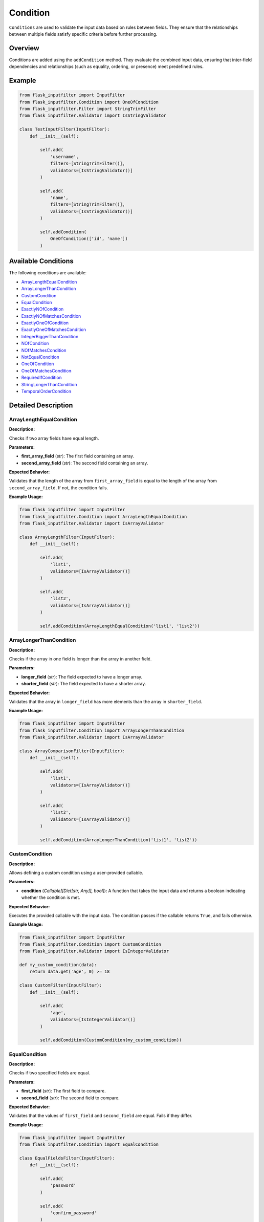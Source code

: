 Condition
=========

``Conditions`` are used to validate the input data based on rules between fields. They ensure that the relationships between multiple fields satisfy specific criteria before further processing.

Overview
--------

Conditions are added using the ``addCondition`` method. They evaluate the combined input data, ensuring that inter-field dependencies and relationships (such as equality, ordering, or presence) meet predefined rules.

Example
-------

.. code-block:: python

    from flask_inputfilter import InputFilter
    from flask_inputfilter.Condition import OneOfCondition
    from flask_inputfilter.Filter import StringTrimFilter
    from flask_inputfilter.Validator import IsStringValidator

    class TestInputFilter(InputFilter):
        def __init__(self):

            self.add(
                'username',
                filters=[StringTrimFilter()],
                validators=[IsStringValidator()]
            )

            self.add(
                'name',
                filters=[StringTrimFilter()],
                validators=[IsStringValidator()]
            )

            self.addCondition(
                OneOfCondition(['id', 'name'])
            )

Available Conditions
--------------------

The following conditions are available:

- `ArrayLengthEqualCondition`_
- `ArrayLongerThanCondition`_
- `CustomCondition`_
- `EqualCondition`_
- `ExactlyNOfCondition`_
- `ExactlyNOfMatchesCondition`_
- `ExactlyOneOfCondition`_
- `ExactlyOneOfMatchesCondition`_
- `IntegerBiggerThanCondition`_
- `NOfCondition`_
- `NOfMatchesCondition`_
- `NotEqualCondition`_
- `OneOfCondition`_
- `OneOfMatchesCondition`_
- `RequiredIfCondition`_
- `StringLongerThanCondition`_
- `TemporalOrderCondition`_

Detailed Description
--------------------

ArrayLengthEqualCondition
~~~~~~~~~~~~~~~~~~~~~~~~~~~
**Description:**

Checks if two array fields have equal length.

**Parameters:**

- **first_array_field** (*str*): The first field containing an array.
- **second_array_field** (*str*): The second field containing an array.

**Expected Behavior:**

Validates that the length of the array from ``first_array_field`` is equal to the length of the array from ``second_array_field``. If not, the condition fails.

**Example Usage:**

.. code-block:: python

    from flask_inputfilter import InputFilter
    from flask_inputfilter.Condition import ArrayLengthEqualCondition
    from flask_inputfilter.Validator import IsArrayValidator

    class ArrayLengthFilter(InputFilter):
        def __init__(self):

            self.add(
                'list1',
                validators=[IsArrayValidator()]
            )

            self.add(
                'list2',
                validators=[IsArrayValidator()]
            )

            self.addCondition(ArrayLengthEqualCondition('list1', 'list2'))


ArrayLongerThanCondition
~~~~~~~~~~~~~~~~~~~~~~~~~
**Description:**

Checks if the array in one field is longer than the array in another field.

**Parameters:**

- **longer_field** (*str*): The field expected to have a longer array.
- **shorter_field** (*str*): The field expected to have a shorter array.

**Expected Behavior:**

Validates that the array in ``longer_field`` has more elements than the array in ``shorter_field``.

**Example Usage:**

.. code-block:: python

    from flask_inputfilter import InputFilter
    from flask_inputfilter.Condition import ArrayLongerThanCondition
    from flask_inputfilter.Validator import IsArrayValidator

    class ArrayComparisonFilter(InputFilter):
        def __init__(self):

            self.add(
                'list1',
                validators=[IsArrayValidator()]
            )

            self.add(
                'list2',
                validators=[IsArrayValidator()]
            )

            self.addCondition(ArrayLongerThanCondition('list1', 'list2'))


CustomCondition
~~~~~~~~~~~~~~~
**Description:**

Allows defining a custom condition using a user-provided callable.

**Parameters:**

- **condition** (*Callable[[Dict[str, Any]], bool]*): A function that takes the input data and returns a boolean indicating whether the condition is met.

**Expected Behavior:**

Executes the provided callable with the input data. The condition passes if the callable returns ``True``, and fails otherwise.

**Example Usage:**

.. code-block:: python

    from flask_inputfilter import InputFilter
    from flask_inputfilter.Condition import CustomCondition
    from flask_inputfilter.Validator import IsIntegerValidator

    def my_custom_condition(data):
        return data.get('age', 0) >= 18

    class CustomFilter(InputFilter):
        def __init__(self):

            self.add(
                'age',
                validators=[IsIntegerValidator()]
            )

            self.addCondition(CustomCondition(my_custom_condition))


EqualCondition
~~~~~~~~~~~~~~
**Description:**

Checks if two specified fields are equal.

**Parameters:**

- **first_field** (*str*): The first field to compare.
- **second_field** (*str*): The second field to compare.

**Expected Behavior:**

Validates that the values of ``first_field`` and ``second_field`` are equal. Fails if they differ.

**Example Usage:**

.. code-block:: python

    from flask_inputfilter import InputFilter
    from flask_inputfilter.Condition import EqualCondition

    class EqualFieldsFilter(InputFilter):
        def __init__(self):

            self.add(
                'password'
            )

            self.add(
                'confirm_password'
            )

            self.addCondition(EqualCondition('password', 'confirm_password'))


ExactlyNOfCondition
~~~~~~~~~~~~~~~~~~~
**Description:**

Checks that exactly ``n`` of the specified fields are present in the input data.

**Parameters:**

- **fields** (*List[str]*): A list of fields to check.
- **n** (*int*): The exact number of fields that must be present.

**Expected Behavior:**

Counts the number of specified fields present in the data and validates that the count equals ``n``.

**Example Usage:**

.. code-block:: python

    from flask_inputfilter import InputFilter
    from flask_inputfilter.Condition import ExactlyNOfCondition

    class ExactFieldsFilter(InputFilter):
        def __init__(self):

            self.add(
                'field1'
            )

            self.add(
                'field2'
            )

            self.add(
                'field3'
            )

            self.addCondition(ExactlyNOfCondition(['field1', 'field2', 'field3'], 2))


ExactlyNOfMatchesCondition
~~~~~~~~~~~~~~~~~~~~~~~~~~~~
**Description:**

Checks that exactly ``n`` of the specified fields match a given value.

**Parameters:**

- **fields** (*List[str]*): A list of fields to check.
- **n** (*int*): The exact number of fields that must match the value.
- **value** (*Any*): The value to match against.

**Expected Behavior:**

Validates that exactly ``n`` fields among the specified ones have the given value.

**Example Usage:**

.. code-block:: python

    from flask_inputfilter import InputFilter
    from flask_inputfilter.Condition import ExactlyNOfMatchesCondition

    class MatchFieldsFilter(InputFilter):
        def __init__(self):

            self.add(
                'field1'
            )

            self.add(
                'field2'
            )

            self.addCondition(ExactlyNOfMatchesCondition(['field1', 'field2'], 1, 'expected_value'))


ExactlyOneOfCondition
~~~~~~~~~~~~~~~~~~~~~
**Description:**

Ensures that exactly one of the specified fields is present.

**Parameters:**

- **fields** (*List[str]*): A list of fields to check.

**Expected Behavior:**

Validates that only one field among the specified fields exists in the input data.

**Example Usage:**

.. code-block:: python

    from flask_inputfilter import InputFilter
    from flask_inputfilter.Condition import ExactlyOneOfCondition

    class OneFieldFilter(InputFilter):
        def __init__(self):

            self.add(
                'email'
            )

            self.add(
                'phone'
            )

            self.addCondition(ExactlyOneOfCondition(['email', 'phone']))


ExactlyOneOfMatchesCondition
~~~~~~~~~~~~~~~~~~~~~~~~~~~~
**Description:**

Ensures that exactly one of the specified fields matches a given value.

**Parameters:**

- **fields** (*List[str]*): A list of fields to check.
- **value** (*Any*): The value to match against.

**Expected Behavior:**

Validates that exactly one of the specified fields has the given value.

**Example Usage:**

.. code-block:: python

    from flask_inputfilter import InputFilter
    from flask_inputfilter.Condition import ExactlyOneOfMatchesCondition

    class OneMatchFilter(InputFilter):
        def __init__(self):

            self.add(
                'option1'
            )

            self.add(
                'option2'
            )

            self.addCondition(ExactlyOneOfMatchesCondition(['option1', 'option2'], 'yes'))


IntegerBiggerThanCondition
~~~~~~~~~~~~~~~~~~~~~~~~~~~~
**Description:**

Checks if the integer value in one field is greater than that in another field.

**Parameters:**

- **bigger_field** (*str*): The field expected to have a larger integer.
- **smaller_field** (*str*): The field expected to have a smaller integer.

**Expected Behavior:**

Validates that the integer value from ``bigger_field`` is greater than the value from ``smaller_field``.

**Example Usage:**

.. code-block:: python

    from flask_inputfilter import InputFilter
    from flask_inputfilter.Condition import IntegerBiggerThanCondition
    from flask_inputfilter.Validator import IsIntegerValidator

    class NumberComparisonFilter(InputFilter):
        def __init__(self):

            self.add(
                'field_should_be_bigger',
                validators=[IsIntegerValidator()]
            )

            self.add(
                'field_should_be_smaller',
                validators=[IsIntegerValidator()]
            )

            self.addCondition(IntegerBiggerThanCondition('field_should_be_better', 'field_should_be_smaller'))


NOfCondition
~~~~~~~~~~~~
**Description:**

Checks that at least ``n`` of the specified fields are present in the input data.

**Parameters:**

- **fields** (*List[str]*): A list of fields to check.
- **n** (*int*): The minimum number of fields that must be present.

**Expected Behavior:**

Validates that the count of the specified fields present is greater than or equal to ``n``.

**Example Usage:**

.. code-block:: python

    from flask_inputfilter import InputFilter
    from flask_inputfilter.Condition import NOfCondition

    class MinimumFieldsFilter(InputFilter):
        def __init__(self):

            self.add(
                'field1'
            )

            self.add(
                'field2'
            )

            self.add(
                'field3'
            )

            self.addCondition(NOfCondition(['field1', 'field2', 'field3'], 2))


NOfMatchesCondition
~~~~~~~~~~~~~~~~~~~~~
**Description:**

Checks that at least ``n`` of the specified fields match a given value.

**Parameters:**

- **fields** (*List[str]*): A list of fields to check.
- **n** (*int*): The minimum number of fields that must match the value.
- **value** (*Any*): The value to match against.

**Expected Behavior:**

Validates that the count of fields matching the given value is greater than or equal to ``n``.

**Example Usage:**

.. code-block:: python

    from flask_inputfilter import InputFilter
    from flask_inputfilter.Condition import NOfMatchesCondition

    class MinimumMatchFilter(InputFilter):
        def __init__(self):

            self.add(
                'field1'
            )

            self.add(
                'field2'
            )

            self.addCondition(NOfMatchesCondition(['field1', 'field2'], 1, 'value'))


NotEqualCondition
~~~~~~~~~~~~~~~~~
**Description:**

Checks if two specified fields are not equal.

**Parameters:**

- **first_field** (*str*): The first field to compare.
- **second_field** (*str*): The second field to compare.

**Expected Behavior:**

Validates that the values of ``first_field`` and ``second_field`` are not equal.

**Example Usage:**

.. code-block:: python

    from flask_inputfilter import InputFilter
    from flask_inputfilter.Condition import NotEqualCondition

    class DifferenceFilter(InputFilter):
        def __init__(self):

            self.add(
                'field1'
            )

            self.add(
                'field2'
            )

            self.addCondition(NotEqualCondition('field1', 'field2'))


OneOfCondition
~~~~~~~~~~~~~~
**Description:**

Ensures that at least one of the specified fields is present in the input data.

**Parameters:**

- **fields** (*List[str]*): A list of fields to check.

**Expected Behavior:**

Validates that at least one field from the specified list is present. Fails if none are present.

**Example Usage:**

.. code-block:: python

    from flask_inputfilter import InputFilter
    from flask_inputfilter.Condition import OneOfCondition

    class OneFieldRequiredFilter(InputFilter):
        def __init__(self):

            self.add(
                'email'
            )

            self.add(
                'phone'
            )

            self.addCondition(OneOfCondition(['email', 'phone']))


OneOfMatchesCondition
~~~~~~~~~~~~~~~~~~~~~~
**Description:**

Ensures that at least one of the specified fields matches a given value.

**Parameters:**

- **fields** (*List[str]*): A list of fields to check.
- **value** (*Any*): The value to match against.

**Expected Behavior:**

Validates that at least one field from the specified list has the given value.

**Example Usage:**

.. code-block:: python

    from flask_inputfilter import InputFilter
    from flask_inputfilter.Condition import OneOfMatchesCondition

    class OneMatchRequiredFilter(InputFilter):
        def __init__(self):

            self.add(
                'option1'
            )

            self.add(
                'option2'
            )

            self.addCondition(OneOfMatchesCondition(['option1', 'option2'], 'yes'))


RequiredIfCondition
~~~~~~~~~~~~~~~~~~~
**Description:**

Ensures that a field is required if another field has a specific value.

**Parameters:**

- **condition_field** (*str*): The field whose value is checked.
- **value** (*Optional[Union[Any, List[Any]]]*): The value(s) that trigger the requirement.
- **required_field** (*str*): The field that becomes required if the condition is met.

**Expected Behavior:**

If the value of ``condition_field`` matches the specified value (or is in the specified list), then ``required_field`` must be present. Otherwise, the condition passes.

**Example Usage:**

.. code-block:: python

    from flask_inputfilter import InputFilter
    from flask_inputfilter.Condition import RequiredIfCondition

    class ConditionalRequiredFilter(InputFilter):
        def __init__(self):

            self.add(
                'status'
            )

            self.add(
                'activation_date'
            )

            self.addCondition(
                RequiredIfCondition(
                    condition_field='status',
                    value='active',
                    required_field='activation_date'
                )
            )


StringLongerThanCondition
~~~~~~~~~~~~~~~~~~~~~~~~~~~
**Description:**

Checks if the length of the string in one field is longer than the string in another field.

**Parameters:**

- **longer_field** (*str*): The field expected to have a longer string.
- **shorter_field** (*str*): The field expected to have a shorter string.

**Expected Behavior:**

Validates that the string in ``longer_field`` has a greater length than the string in ``shorter_field``.

**Example Usage:**

.. code-block:: python

    from flask_inputfilter import InputFilter
    from flask_inputfilter.Condition import StringLongerThanCondition

    class StringLengthFilter(InputFilter):
        def __init__(self):

            self.add(
                'description'
            )

            self.add(
                'summary'
            )

            self.addCondition(StringLongerThanCondition('description', 'summary'))


TemporalOrderCondition
~~~~~~~~~~~~~~~~~~~~~~
**Description:**

Checks if one date is before another, ensuring the correct temporal order. Supports datetime objects, date objects, and ISO 8601 formatted strings.

**Parameters:**

- **smaller_date_field** (*str*): The field containing the earlier date.
- **larger_date_field** (*str*): The field containing the later date.

**Expected Behavior:**

Validates that the date in ``smaller_date_field`` is earlier than the date in ``larger_date_field``. Raises a ``ValidationError`` if the dates are not in the correct order.

**Example Usage:**

.. code-block:: python

    from flask_inputfilter import InputFilter
    from flask_inputfilter.Condition import TemporalOrderCondition

    class DateOrderFilter(InputFilter):
        def __init__(self):

            self.add(
                'start_date'
            )

            self.add(
                'end_date'
            )

            self.addCondition(TemporalOrderCondition('start_date', 'end_date'))
